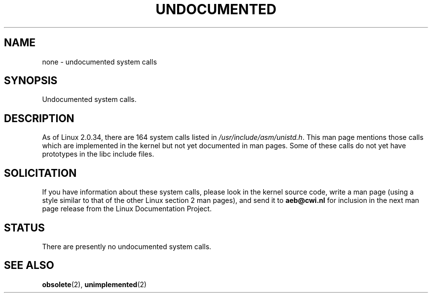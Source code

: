 .\" Hey Emacs! This file is -*- nroff -*- source.
.\"
.\" Copyright 1993 Rickard E. Faith (faith@cs.unc.edu)
.\"
.\" Permission is granted to make and distribute verbatim copies of this
.\" manual provided the copyright notice and this permission notice are
.\" preserved on all copies.
.\"
.\" Permission is granted to copy and distribute modified versions of this
.\" manual under the conditions for verbatim copying, provided that the
.\" entire resulting derived work is distributed under the terms of a
.\" permission notice identical to this one
.\" 
.\" Since the Linux kernel and libraries are constantly changing, this
.\" manual page may be incorrect or out-of-date.  The author(s) assume no
.\" responsibility for errors or omissions, or for damages resulting from
.\" the use of the information contained herein.  The author(s) may not
.\" have taken the same level of care in the production of this manual,
.\" which is licensed free of charge, as they might when working
.\" professionally.
.\" 
.\" Formatted or processed versions of this manual, if unaccompanied by
.\" the source, must acknowledge the copyright and authors of this work.
.\"
.\" Modified 15 April 1995 by Michael Chastain <mec@shell.portal.com>:
.\"   Updated names and version numbers to Linux 1.2.4 / man-pages-1.6.
.\"   Moved unimplemented kernel calls to new man page.
.\"   Created new man page for obsolete calls, so don't talk about them here.
.\"   Removed BUGS as they've been fixed.
.\" Modified 10 June 1995 by Andries Brouwer <aeb@cwi.nl>
.\" Modified 22 July 1995 by Michael Chastain <mec@duracef.shout.net>:
.\"   Updated for Linux 1.3.6 / man-pages-1.7.
.\" aeb, 950825: all system calls have been documented!
.\" aeb, 960414: this is true again.
.\" "
.TH UNDOCUMENTED 2 1996-04-12 "Linux 2.0.34" "Linux Programmer's Manual"
.SH NAME
none \- undocumented system calls
.SH SYNOPSIS
Undocumented system calls.
.SH DESCRIPTION
As of Linux 2.0.34, there are 164 system calls listed in
.IR /usr/include/asm/unistd.h .
This man page mentions those calls which are implemented in the kernel
but not yet documented in man pages. 
Some of these calls do not yet have prototypes in the libc include files.
.SH SOLICITATION
If you have information about these system calls,
please look in the kernel source code, write a man page (using a style
similar to that of the other Linux section 2 man pages), and send it to
.B aeb@cwi.nl
for inclusion in the next man page release from the Linux Documentation
Project.
.SH STATUS
There are presently no undocumented system calls.
.SH SEE ALSO
.BR obsolete (2),
.BR unimplemented (2)
